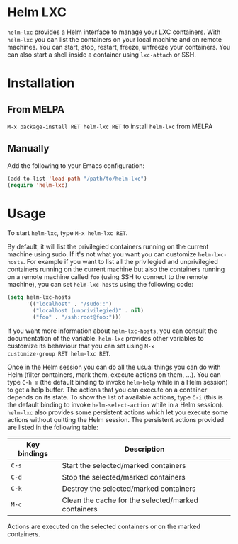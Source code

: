 * Helm LXC

=helm-lxc= provides a Helm interface to manage your LXC
containers. With =helm-lxc= you can list the containers on your local
machine and on remote machines. You can start, stop, restart, freeze,
unfreeze your containers. You can also start a shell inside a
container using =lxc-attach= or SSH.

* Installation

** From MELPA

=M-x package-install RET helm-lxc RET= to install =helm-lxc= from MELPA

** Manually

Add the following to your Emacs configuration:

#+BEGIN_SRC emacs-lisp
  (add-to-list 'load-path "/path/to/helm-lxc")
  (require 'helm-lxc)
#+END_SRC

* Usage

To start =helm-lxc=, type =M-x helm-lxc RET=.

By default, it will list the privilegied containers running on the
current machine using sudo. If it's not what you want you can
customize =helm-lxc-hosts=. For example if you want to list all the
privilegied and unprivilegied containers running on the current
machine but also the containers running on a remote machine called
=foo= (using SSH to connect to the remote machine), you can set
=helm-lxc-hosts= using the following code:

#+BEGIN_SRC emacs-lisp
  (setq helm-lxc-hosts
        '(("localhost" . "/sudo::")
          ("localhost (unprivilegied)" . nil)
          ("foo" . "/ssh:root@foo:")))
#+END_SRC

If you want more information about =helm-lxc-hosts=, you can
consult the documentation of the variable. =helm-lxc= provides other
variables to customize its behaviour that you can set using =M-x
customize-group RET helm-lxc RET=.

Once in the Helm session you can do all the usual things you can do
with Helm (filter containers, mark them, execute actions on them,
...). You can type =C-h m= (the default binding to invoke =helm-help=
while in a Helm session) to get a help buffer. The actions that you
can execute on a container depends on its state. To show the list of
available actions, type =C-i= (this is the default binding to invoke
=helm-select-action= while in a Helm session). =helm-lxc= also
provides some persistent actions which let you execute some actions
without quitting the Helm session. The persistent actions provided are
listed in the following table:

| Key bindings | Description                                        |
|--------------+----------------------------------------------------|
| =C-s=        | Start the selected/marked containers               |
| =C-d=        | Stop the selected/marked containers                |
| =C-k=        | Destroy the selected/marked containers             |
| =M-c=        | Clean the cache for the selected/marked containers |

Actions are executed on the selected containers or on the marked
containers.
